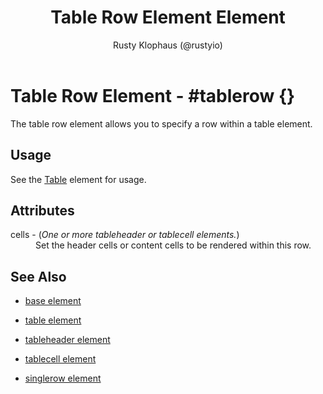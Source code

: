 # vim: sw=3 ts=3 ft=org

#+TITLE: Table Row Element Element
#+STYLE: <LINK href='../stylesheet.css' rel='stylesheet' type='text/css' />
#+AUTHOR: Rusty Klophaus (@rustyio)
#+OPTIONS:   H:2 num:1 toc:1 \n:nil @:t ::t |:t ^:t -:t f:t *:t <:t
#+EMAIL: 
#+TEXT: [[http://nitrogenproject.com][Home]] | [[file:../index.org][Getting Started]] | [[file:../api.org][API]] | [[file:../elements.org][*Elements*]] | [[file:../actions.org][Actions]] | [[file:../validators.org][Validators]] | [[file:../handlers.org][Handlers]] | [[file:../config.org][Configuration Options]] | [[file:../plugins.org][Plugins]] | [[file:../about.org][About]]

* Table Row Element - #tablerow {}

  The table row element allows you to specify a row within a table element.

** Usage

   See the [[file:./table.org][Table]] element for usage.

** Attributes

   + cells - (/One or more tableheader or tablecell elements./) :: Set the header cells or content cells to be rendered within this row.

** See Also

   + [[./base.html][base element]]

   + [[./table.html][table element]]

   + [[./tableheader.html][tableheader element]]

   + [[./tablecell.html][tablecell element]]

   + [[./singlerow.html][singlerow element]]

 
